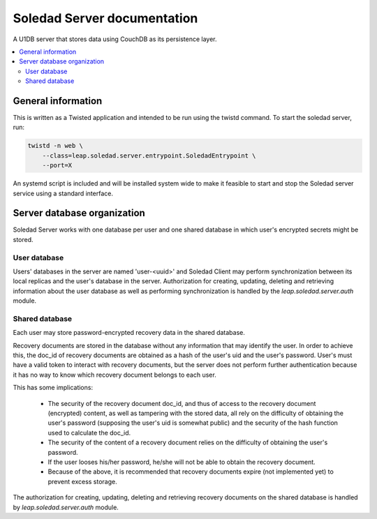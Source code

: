 Soledad Server documentation
============================

A U1DB server that stores data using CouchDB as its persistence layer.

.. contents::
   :local:

General information
-------------------

This is written as a Twisted application and intended to be run using the
twistd command. To start the soledad server, run:

.. code-block:: bash

    twistd -n web \
        --class=leap.soledad.server.entrypoint.SoledadEntrypoint \
        --port=X

An systemd script is included and will be installed system wide to make it
feasible to start and stop the Soledad server service using a standard
interface.

Server database organization
----------------------------

Soledad Server works with one database per user and one shared database in
which user's encrypted secrets might be stored.

User database
~~~~~~~~~~~~~

Users' databases in the server are named 'user-<uuid>' and Soledad Client
may perform synchronization between its local replicas and the user's
database in the server. Authorization for creating, updating, deleting and
retrieving information about the user database as well as performing
synchronization is handled by the `leap.soledad.server.auth` module.

Shared database
~~~~~~~~~~~~~~~

Each user may store password-encrypted recovery data in the shared database.

Recovery documents are stored in the database without any information that
may identify the user. In order to achieve this, the doc_id of recovery
documents are obtained as a hash of the user's uid and the user's password.
User's must have a valid token to interact with recovery documents, but the
server does not perform further authentication because it has no way to know
which recovery document belongs to each user.

This has some implications:

  * The security of the recovery document doc_id, and thus of access to the
    recovery document (encrypted) content, as well as tampering with the
    stored data, all rely on the difficulty of obtaining the user's password
    (supposing the user's uid is somewhat public) and the security of the hash
    function used to calculate the doc_id.

  * The security of the content of a recovery document relies on the
    difficulty of obtaining the user's password.

  * If the user looses his/her password, he/she will not be able to obtain the
    recovery document.

  * Because of the above, it is recommended that recovery documents expire
    (not implemented yet) to prevent excess storage.

The authorization for creating, updating, deleting and retrieving recovery
documents on the shared database is handled by `leap.soledad.server.auth`
module.
